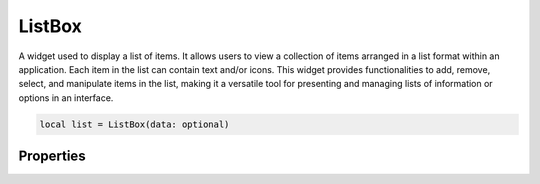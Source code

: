 ListBox
===========

A widget used to display a list of items. It allows users to view a collection of items arranged in a list format within an application. Each item in the list can contain text and/or icons. This widget provides functionalities to add, remove, select, and manipulate items in the list, making it a versatile tool for presenting and managing lists of information or options in an interface.

.. code-block:: lua

  local list = ListBox(data: optional)

Properties
***************

.. function:: setOnItemSelect(callback)

  The function when an item is selected
  
  :params: ``self``, ``text`` and ``index``

.. function:: setItemViewMode(callback)

  Sets how items are displayed in the widget: Avaibale options: ``icons`` and ``list``

.. function:: setItems(data: table)

  Sets data to the widget. Use the following format: ``{'item 1',' item 2', 'item 3', ...}``

.. function:: addImageItem(data: table)
  
  Add an item with an icon alongside it. Use the following format: ``{'limekit', images('lua.png')}``

.. function:: addImageItems(data: table)

  Same as above method, only acceptng build data. Use the following format: ``{{'limekit', images('lua.png')}, {'apple', images('icon.png')}, ...}``

.. function:: addItem(text)

  Adds a single item to the widget

.. function:: removeItem(row)

  Adds a single item to the widget

.. function:: getCurrentRow(text)

  Returns row of selected item
  
.. function:: getText()

  Returns selecte item's text

.. function:: getinsertItemAtText(row, text)

  Inserts an item at a specified row

.. function:: setAltRowColors()

  Sets alternating colors to the rows

.. function:: setIconSizes(width, height)

  Sets icons to a specified sizes

.. function:: getTextAt(row)

  Gets text at a specified row

.. function:: getItemsCount()
  
  Returns total items available
  
.. function:: clear()

  Removes all item in the list

.. function:: setAllowDragDrop(enable: bool)

  Enables or disables dragging and dropping of items

.. function:: setEnableDrag(enable: bool)

  Enables or disables drag